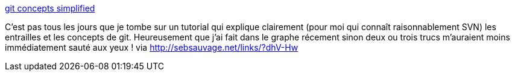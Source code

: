 :jbake-type: post
:jbake-status: published
:jbake-title: git concepts simplified
:jbake-tags: software,développeur,git,tutorial,documentation,article,_mois_sept.,_année_2013
:jbake-date: 2013-09-26
:jbake-depth: ../
:jbake-uri: shaarli/1380206447000.adoc
:jbake-source: https://nicolas-delsaux.hd.free.fr/Shaarli?searchterm=http%3A%2F%2Fgitolite.com%2Fgcs%2Findex.html&searchtags=software+d%C3%A9veloppeur+git+tutorial+documentation+article+_mois_sept.+_ann%C3%A9e_2013
:jbake-style: shaarli

http://gitolite.com/gcs/index.html[git concepts simplified]

C'est pas tous les jours que je tombe sur un tutorial qui explique clairement (pour moi qui connaît raisonnablement SVN) les entrailles et les concepts de git. Heureusement que j'ai fait dans le graphe récement sinon deux ou trois trucs m'auraient moins immédiatement sauté aux yeux ! via http://sebsauvage.net/links/?dhV-Hw
